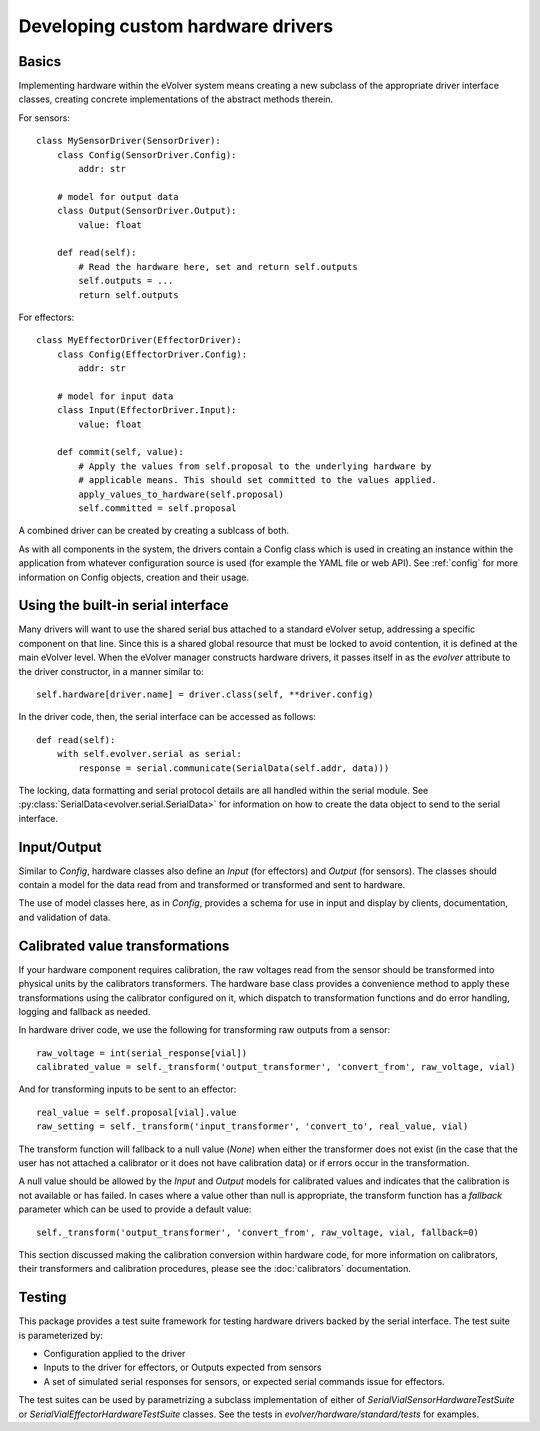 Developing custom hardware drivers
==================================

Basics
------

Implementing hardware within the eVolver system means creating a new subclass of
the appropriate driver interface classes, creating concrete implementations of
the abstract methods therein.

For sensors::

    class MySensorDriver(SensorDriver):
        class Config(SensorDriver.Config):
            addr: str

        # model for output data
        class Output(SensorDriver.Output):
            value: float

        def read(self):
            # Read the hardware here, set and return self.outputs
            self.outputs = ...
            return self.outputs

For effectors::

    class MyEffectorDriver(EffectorDriver):
        class Config(EffectorDriver.Config):
            addr: str

        # model for input data
        class Input(EffectorDriver.Input):
            value: float

        def commit(self, value):
            # Apply the values from self.proposal to the underlying hardware by
            # applicable means. This should set committed to the values applied.
            apply_values_to_hardware(self.proposal)
            self.committed = self.proposal

A combined driver can be created by creating a sublcass of both.

As with all components in the system, the drivers contain a Config class which
is used in creating an instance within the application from whatever
configuration source is used (for example the YAML file or web API). See
:ref:`config` for more information on Config objects, creation and their usage.

Using the built-in serial interface
-----------------------------------

Many drivers will want to use the shared serial bus attached to a standard
eVolver setup, addressing a specific component on that line. Since this is a
shared global resource that must be locked to avoid contention, it is defined at
the main eVolver level. When the eVolver manager constructs hardware drivers, it
passes itself in as the `evolver` attribute to the driver constructor, in a
manner similar to::

    self.hardware[driver.name] = driver.class(self, **driver.config)

In the driver code, then, the serial interface can be accessed as follows::

    def read(self):
        with self.evolver.serial as serial:
            response = serial.communicate(SerialData(self.addr, data)))

The locking, data formatting and serial protocol details are all handled within
the serial module. See :py:class:`SerialData<evolver.serial.SerialData>` for
information on how to create the data object to send to the serial interface.

Input/Output
------------

Similar to `Config`, hardware classes also define an `Input` (for effectors) and
`Output` (for sensors). The classes should contain a model for the data read
from  and transformed or transformed and sent to hardware.

The use of model classes here, as in `Config`, provides a schema for use in
input and display by clients, documentation, and validation of data.


Calibrated value transformations
--------------------------------

If your hardware component requires calibration, the raw voltages read from the
sensor should be transformed into physical units by the calibrators
transformers. The hardware base class provides a convenience method to apply
these transformations using the calibrator configured on it, which dispatch to
transformation functions and do error handling, logging and fallback as needed.

In hardware driver code, we use the following for transforming raw outputs from
a sensor::

    raw_voltage = int(serial_response[vial])
    calibrated_value = self._transform('output_transformer', 'convert_from', raw_voltage, vial)

And for transforming inputs to be sent to an effector::

    real_value = self.proposal[vial].value
    raw_setting = self._transform('input_transformer', 'convert_to', real_value, vial)

The transform function will fallback to a null value (`None`) when either the
transformer does not exist (in the case that the user has not attached a
calibrator or it does not have calibration data) or if errors occur in the
transformation.

A null value should be allowed by the `Input` and `Output` models for calibrated
values and indicates that the calibration is not available or has failed. In
cases where a value other than null is appropriate, the transform function has a
`fallback` parameter which can be used to provide a default value::

    self._transform('output_transformer', 'convert_from', raw_voltage, vial, fallback=0)

This section discussed making the calibration conversion within hardware code,
for more information on calibrators, their transformers and calibration
procedures, please see the :doc:`calibrators` documentation.

Testing
-------

This package provides a test suite framework for testing hardware drivers backed
by the serial interface. The test suite is parameterized by:

* Configuration applied to the driver
* Inputs to the driver for effectors, or Outputs expected from sensors
* A set of simulated serial responses for sensors, or expected serial commands
  issue for effectors.

The test suites can be used by parametrizing a subclass implementation of either
of `SerialVialSensorHardwareTestSuite` or `SerialVialEffectorHardwareTestSuite`
classes. See the tests in `evolver/hardware/standard/tests` for examples.



